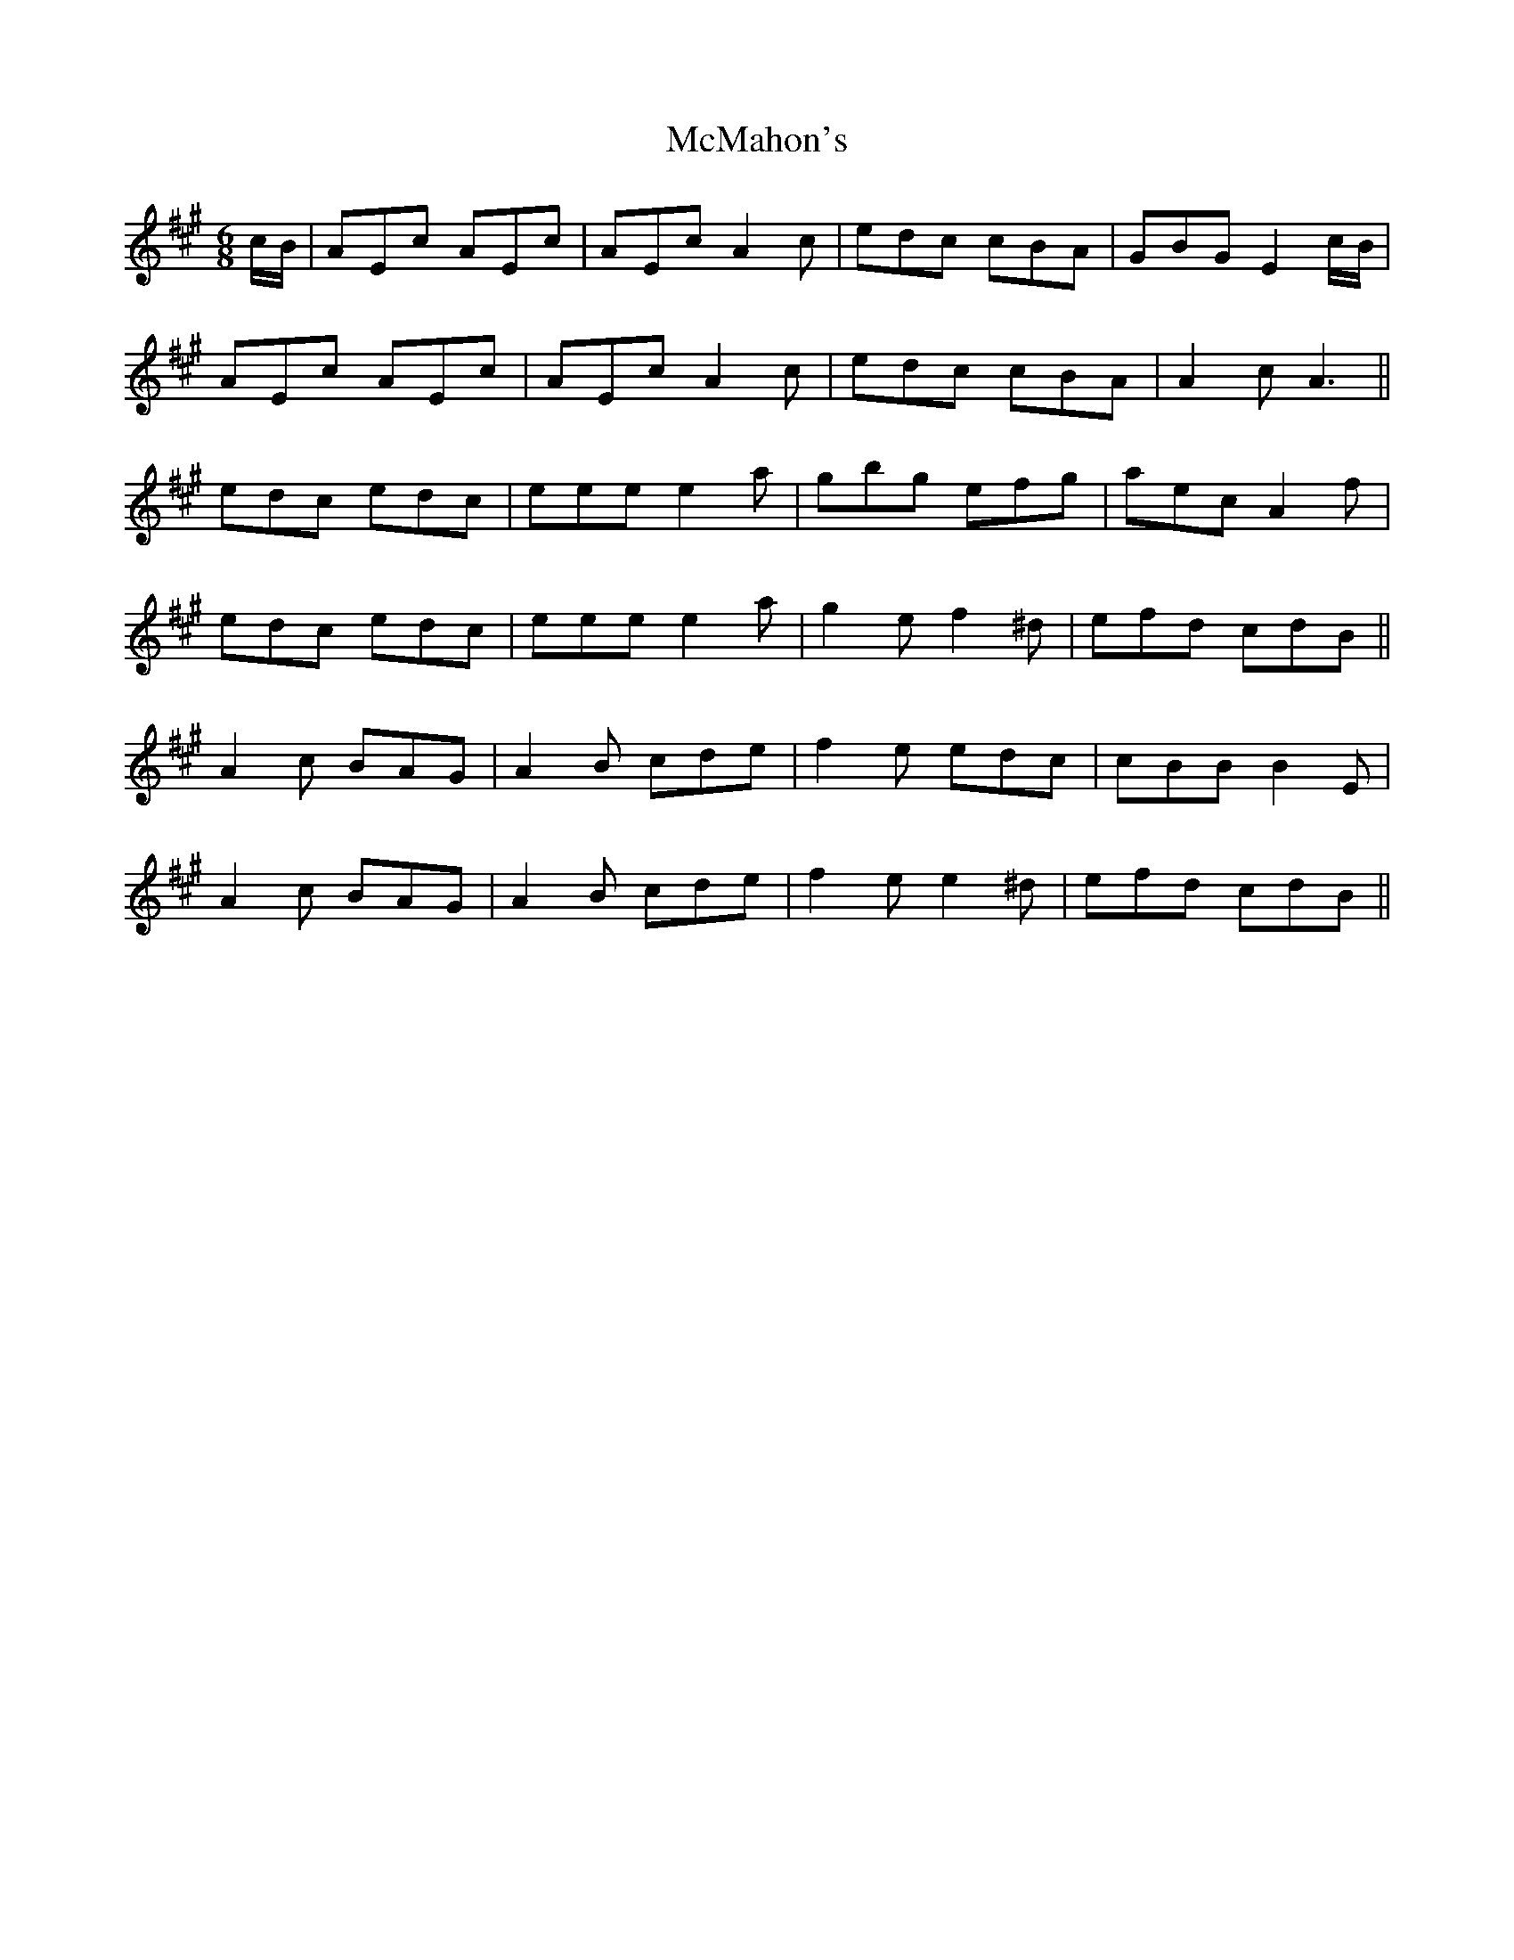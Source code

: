 X: 26189
T: McMahon's
R: jig
M: 6/8
K: Amajor
c/B/|AEc AEc|AEc A2 c|edc cBA|GBG E2 c/B/|
AEc AEc|AEc A2 c|edc cBA|A2 c A3||
edc edc|eee e2 a|gbg efg|aec A2 f|
edc edc|eee e2 a|g2 e f2 ^d|efd cdB||
A2 c BAG|A2 B cde|f2 e edc|cBB B2 E|
A2 c BAG|A2 B cde|f2 e e2 ^d|efd cdB||

